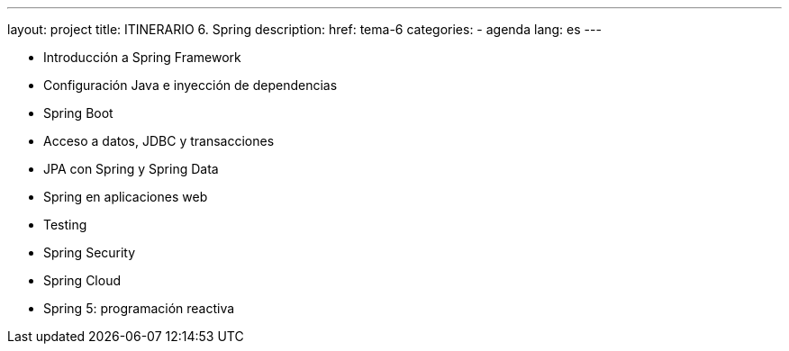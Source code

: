 ---
layout: project
title: ITINERARIO 6. Spring
description:
href: tema-6
categories:
  - agenda
lang: es
---

* Introducción a Spring Framework
* Configuración Java e inyección de dependencias
* Spring Boot
* Acceso a datos, JDBC y transacciones
* JPA con Spring y Spring Data
* Spring en aplicaciones web
* Testing
* Spring Security
* Spring Cloud
* Spring 5: programación reactiva